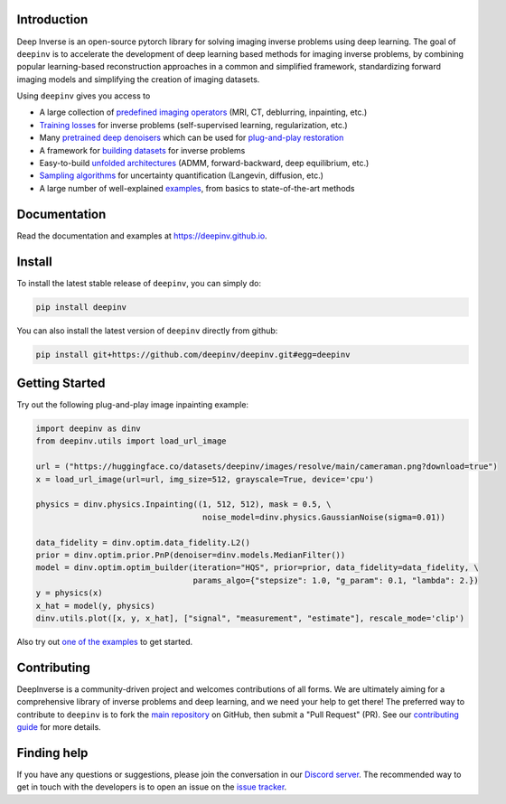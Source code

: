 .. image:: https://github.com/deepinv/deepinv/raw/main/docs/source/figures/deepinv_logolarge.png
   :width: 500px
   :alt: deepinv logo
   :align: center


|Test Status| |Docs Status| |Python 3.6+| |codecov| |Black| |discord| |colab|


Introduction
------------
Deep Inverse is an open-source pytorch library for solving imaging inverse problems using deep learning. The goal of ``deepinv`` is to accelerate the development of deep learning based methods for imaging inverse problems, by combining popular learning-based reconstruction approaches in a common and simplified framework, standardizing forward imaging models and simplifying the creation of imaging datasets.

Using ``deepinv`` gives you access to


* A large collection of `predefined imaging operators <https://deepinv.github.io/deepinv/deepinv.physics.html>`_ (MRI, CT, deblurring, inpainting, etc.)
* `Training losses <https://deepinv.github.io/deepinv/deepinv.loss.html>`_ for inverse problems (self-supervised learning, regularization, etc.)
* Many `pretrained deep denoisers <https://deepinv.github.io/deepinv/deepinv.models.html>`_ which can be used for `plug-and-play restoration <https://deepinv.github.io/deepinv/deepinv.pnp.html>`_
* A framework for `building datasets <https://deepinv.github.io/deepinv/deepinv.datasets.html>`_ for inverse problems
* Easy-to-build `unfolded architectures <https://deepinv.github.io/deepinv/deepinv.unfolded.html>`_ (ADMM, forward-backward, deep equilibrium, etc.)
* `Sampling algorithms <https://deepinv.github.io/deepinv/deepinv.sampling.html>`_ for uncertainty quantification (Langevin, diffusion, etc.)
* A large number of well-explained `examples <https://deepinv.github.io/deepinv/auto_examples/index.html>`_, from basics to state-of-the-art methods

.. image:: https://github.com/deepinv/deepinv/raw/main/docs/source/figures/deepinv_schematic.png
   :width: 1000px
   :alt: deepinv schematic
   :align: center


Documentation
-------------

Read the documentation and examples at `https://deepinv.github.io <https://deepinv.github.io>`_.

Install
-------

To install the latest stable release of ``deepinv``, you can simply do:

.. code-block:: bash

    pip install deepinv

You can also install the latest version of ``deepinv`` directly from github:

.. code-block:: bash

    pip install git+https://github.com/deepinv/deepinv.git#egg=deepinv

Getting Started
---------------
Try out the following plug-and-play image inpainting example:

.. code-block:: python

    import deepinv as dinv
    from deepinv.utils import load_url_image

    url = ("https://huggingface.co/datasets/deepinv/images/resolve/main/cameraman.png?download=true")
    x = load_url_image(url=url, img_size=512, grayscale=True, device='cpu')

    physics = dinv.physics.Inpainting((1, 512, 512), mask = 0.5, \
                                       noise_model=dinv.physics.GaussianNoise(sigma=0.01))

    data_fidelity = dinv.optim.data_fidelity.L2()
    prior = dinv.optim.prior.PnP(denoiser=dinv.models.MedianFilter())
    model = dinv.optim.optim_builder(iteration="HQS", prior=prior, data_fidelity=data_fidelity, \
                                     params_algo={"stepsize": 1.0, "g_param": 0.1, "lambda": 2.})
    y = physics(x)
    x_hat = model(y, physics)
    dinv.utils.plot([x, y, x_hat], ["signal", "measurement", "estimate"], rescale_mode='clip')


Also try out `one of the examples <https://deepinv.github.io/deepinv/auto_examples/index.html>`_ to get started.

Contributing
------------

DeepInverse is a community-driven project and welcomes contributions of all forms.
We are ultimately aiming for a comprehensive library of inverse problems and deep learning,
and we need your help to get there!
The preferred way to contribute to ``deepinv`` is to fork the `main
repository <https://github.com/deepinv/deepinv/>`_ on GitHub,
then submit a "Pull Request" (PR). See our `contributing guide <https://deepinv.github.io/deepinv/deepinv.contributing.html>`_
for more details.


Finding help
------------

If you have any questions or suggestions, please join the conversation in our
`Discord server <https://discord.gg/qBqY5jKw3p>`_. The recommended way to get in touch with the developers is to open an issue on the
`issue tracker <https://github.com/deepinv/deepinv/issues>`_.


.. |Black| image:: https://img.shields.io/badge/code%20style-black-000000.svg
    :target: https://github.com/psf/black
.. |Test Status| image:: https://github.com/deepinv/deepinv/actions/workflows/test.yml/badge.svg
   :target: https://github.com/deepinv/deepinv/actions/workflows/test.yml
.. |Docs Status| image:: https://github.com/deepinv/deepinv/actions/workflows/documentation.yml/badge.svg
   :target: https://github.com/deepinv/deepinv/actions/workflows/documentation.yml
.. |Python 3.6+| image:: https://img.shields.io/badge/python-3.6%2B-blue
   :target: https://www.python.org/downloads/release/python-360/
.. |codecov| image:: https://codecov.io/gh/deepinv/deepinv/branch/main/graph/badge.svg?token=77JRvUhQzh
   :target: https://codecov.io/gh/deepinv/deepinv
.. |discord| image:: https://dcbadge.vercel.app/api/server/qBqY5jKw3p?style=flat
   :target: https://discord.gg/qBqY5jKw3p
.. |colab| image:: https://colab.research.google.com/assets/colab-badge.svg
   :target: https://colab.research.google.com/drive/1XhCO5S1dYN3eKm4NEkczzVU7ZLBuE42J
